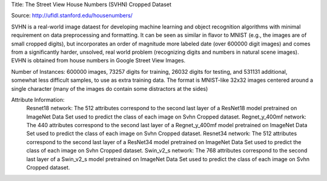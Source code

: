 Title: The Street View House Numbers (SVHN) Cropped Dataset

Source: http://ufldl.stanford.edu/housenumbers/

SVHN is a real-world image dataest for developing machine learning and object recognition algorithms with minimal requirement on data preprocessing and formatting. 
It can be seen as similar in flavor to MNIST (e.g., the images are of small cropped digits), but incorporates an order of magnitude more labeled date (over 600000 digit images) 
and comes from a significantly harder, unsolved, real world problem (recognizing digits and numbers in natural scene images). 
EVHN is obtained from house numbers in Google Street View Images. 
  
Number of Instances: 600000 images, 73257 digits for training, 26032 digits for testing, and 531131 additional, somewhat less difficult samples, to use as extra training data. The format is MNIST-like 32x32 images centered around a single character (many of the images do contain some distractors at the sides)

Attribute Information:
  Resnet18 network: The 512 attributes correspond to the second last layer of a ResNet18 model pretrained on ImageNet Data Set used to predict the class of each image on Svhn Cropped dataset. 
  Regnet_y_400mf network: The 440 attributes correspond to the second last layer of a Regnet_y_400mf model pretrained on ImageNet Data Set used to predict the class of each image on Svhn Cropped dataset. 
  Resnet34 network: The 512 attributes correspond to the second last layer of a ResNet34 model pretrained on ImageNet Data Set used to predict the class of each image on Svhn Cropped dataset. 
  Swin_v2_s network: The 768 attributes correspond to the second last layer of a Swin_v2_s model pretrained on ImageNet Data Set used to predict the class of each image on Svhn Cropped dataset. 
